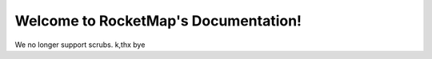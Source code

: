 Welcome to RocketMap's Documentation!
=========================================

We no longer support scrubs. k,thx bye

